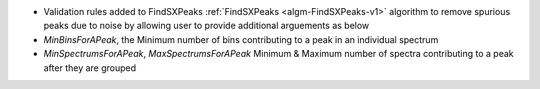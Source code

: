 - Validation rules added to FindSXPeaks :ref:`FindSXPeaks <algm-FindSXPeaks-v1>` algorithm to remove spurious peaks due to noise by allowing user to provide additional arguements as below
- `MinBinsForAPeak`, the Minimum number of bins contributing to a peak in an individual spectrum
- `MinSpectrumsForAPeak`, `MaxSpectrumsForAPeak` Minimum & Maximum number of spectra contributing to a peak after they are grouped